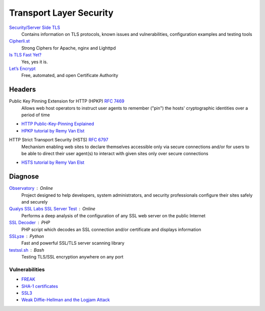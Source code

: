 Transport Layer Security
========================

`Security/Server Side TLS <https://wiki.mozilla.org/Security/Server_Side_TLS>`_
  Contains information on TLS protocols, known issues and vulnerabilities,
  configuration examples and testing tools

`Cipherli.st <https://cipherli.st/>`_
  Strong Ciphers for Apache, nginx and Lighttpd

`Is TLS Fast Yet? <https://istlsfastyet.com/>`_
  Yes, yes it is.

`Let’s Encrypt  <https://letsencrypt.org/>`_
  Free, automated, and open Certificate Authority

Headers
-------

Public Key Pinning Extension for HTTP (HPKP) :RFC:`7469`
  Allows web host operators to instruct user agents to remember ("pin") the
  hosts' cryptographic identities over a period of time

- `HTTP Public-Key-Pinning Explained <https://timtaubert.de/blog/2014/10/http-public-key-pinning-explained/>`_
- `HPKP tutorial by Remy Van Elst <https://raymii.org/s/articles/HTTP_Public_Key_Pinning_Extension_HPKP.html>`_

HTTP Strict Transport Security (HSTS) :RFC:`6797`
  Mechanism enabling web sites to declare themselves accessible only via secure
  connections and/or for users to be able to direct their user agent(s) to
  interact with given sites only over secure connections

- `HSTS tutorial by Remy Van Elst <https://raymii.org/s/tutorials/HTTP_Strict_Transport_Security_for_Apache_NGINX_and_Lighttpd.html>`_

Diagnose
--------

`Observatory <https://observatory.mozilla.org/>`_ : Online
  Project designed to help developers, system administrators, and security
  professionals configure their sites safely and securely

`Qualys SSL Labs SSL Server Test <https://www.ssllabs.com/ssltest/>`_ : Online
  Performs a deep analysis of the configuration of any SSL web server on the
  public Internet

`SSL Decoder <https://ssldecoder.org/>`_ : PHP
  PHP script which decodes an SSL connection and/or certificate and displays
  information

`SSLyze <https://github.com/nabla-c0d3/sslyze>`_ : Python
  Fast and powerful SSL/TLS server scanning library

`testssl.sh <https://github.com/drwetter/testssl.sh>`_ : Bash
  Testing TLS/SSL encryption anywhere on any port

Vulnerabilities
^^^^^^^^^^^^^^^

- `FREAK <https://censys.io/blog/freak>`_
- `SHA-1 certificates <https://shaaaaaaaaaaaaa.com/>`_
- `SSL3 <http://disablessl3.com/>`_
- `Weak Diffie-Hellman and the Logjam Attack <https://weakdh.org/>`_
